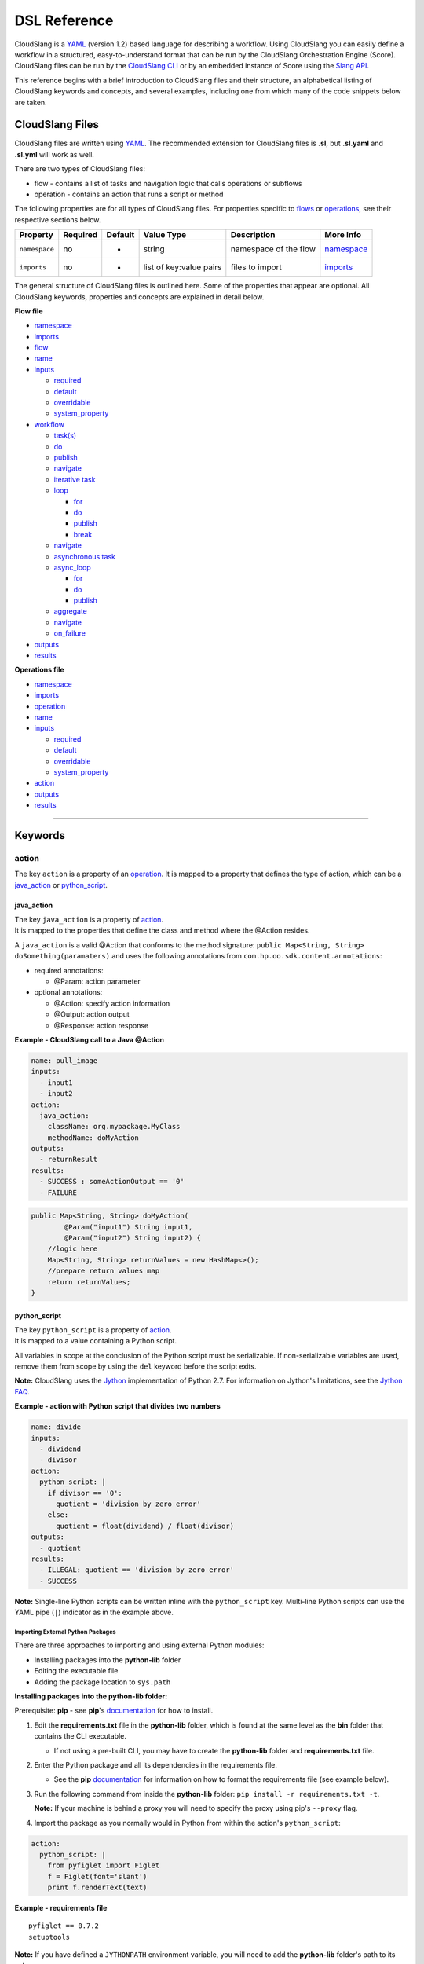 DSL Reference
+++++++++++++

CloudSlang is a `YAML <http://www.yaml.org>`__ (version 1.2) based
language for describing a workflow. Using CloudSlang you can easily
define a workflow in a structured, easy-to-understand format that can be
run by the CloudSlang Orchestration Engine (Score). CloudSlang files can
be run by the `CloudSlang CLI <cloudslang_cli.md>`__ or by an embedded
instance of Score using the `Slang
API <developer_cloudslang.md#slang-api>`__.

This reference begins with a brief introduction to CloudSlang files and
their structure, an alphabetical listing of CloudSlang keywords and
concepts, and several examples, including one from which many of the
code snippets below are taken.

CloudSlang Files
================

CloudSlang files are written using `YAML <http://www.yaml.org>`__. The
recommended extension for CloudSlang files is **.sl**, but **.sl.yaml**
and **.sl.yml** will work as well.

There are two types of CloudSlang files:

-  flow - contains a list of tasks and navigation logic that calls
   operations or subflows
-  operation - contains an action that runs a script or method

The following properties are for all types of CloudSlang files. For
properties specific to `flows <#flow>`__ or `operations <#operation>`__,
see their respective sections below.

+-----------------+------------+-----------+---------------------------+-------------------------+------------------------------+
| Property        | Required   | Default   | Value Type                | Description             | More Info                    |
+=================+============+===========+===========================+=========================+==============================+
| ``namespace``   | no         | -         | string                    | namespace of the flow   | `namespace <#namespace>`__   |
+-----------------+------------+-----------+---------------------------+-------------------------+------------------------------+
| ``imports``     | no         | -         | list of key:value pairs   | files to import         | `imports <#imports>`__       |
+-----------------+------------+-----------+---------------------------+-------------------------+------------------------------+

The general structure of CloudSlang files is outlined here. Some of the
properties that appear are optional. All CloudSlang keywords, properties
and concepts are explained in detail below.

**Flow file**

-  `namespace <#namespace>`__
-  `imports <#imports>`__
-  `flow <#flow>`__
-  `name <#name>`__
-  `inputs <#inputs>`__

   -  `required <#required>`__
   -  `default <#default>`__
   -  `overridable <#overridable>`__
   -  `system\_property <#system_property>`__

-  `workflow <#workflow>`__

   -  `task(s) <#task>`__
   -  `do <#do>`__
   -  `publish <#publish>`__
   -  `navigate <#navigate>`__
   -  `iterative task <#iterative-task>`__
   -  `loop <#loop>`__

      -  `for <#for>`__
      -  `do <#do>`__
      -  `publish <#publish>`__
      -  `break <#break>`__

   -  `navigate <#navigate>`__
   -  `asynchronous task <#asynchronous-task>`__
   -  `async\_loop <#async_loop>`__

      -  `for <#for>`__
      -  `do <#do>`__
      -  `publish <#publish>`__

   -  `aggregate <#aggregate>`__
   -  `navigate <#navigate>`__
   -  `on\_failure <#on_failure>`__

-  `outputs <#outputs>`__
-  `results <#results>`__

**Operations file**

-  `namespace <#namespace>`__
-  `imports <#imports>`__
-  `operation <#operation>`__
-  `name <#name>`__
-  `inputs <#inputs>`__

   -  `required <#required>`__
   -  `default <#default>`__
   -  `overridable <#overridable>`__
   -  `system\_property <#system_property>`__

-  `action <#action>`__
-  `outputs <#outputs>`__
-  `results <#results>`__

--------------

Keywords
========

action
------

The key ``action`` is a property of an `operation <#operation>`__. It is
mapped to a property that defines the type of action, which can be a
`java\_action <#java_action>`__ or `python\_script <#python_script>`__.

java\_action
~~~~~~~~~~~~

| The key ``java_action`` is a property of `action <#action>`__.
| It is mapped to the properties that define the class and method where
  the @Action resides.

A ``java_action`` is a valid @Action that conforms to the method
signature: ``public Map<String, String> doSomething(paramaters)`` and
uses the following annotations from
``com.hp.oo.sdk.content.annotations``:

-  required annotations:

   -  @Param: action parameter

-  optional annotations:

   -  @Action: specify action information
   -  @Output: action output
   -  @Response: action response

**Example - CloudSlang call to a Java @Action**

.. code:: yaml

    name: pull_image
    inputs:
      - input1
      - input2
    action:
      java_action:
        className: org.mypackage.MyClass
        methodName: doMyAction
    outputs:
      - returnResult
    results:
      - SUCCESS : someActionOutput == '0'
      - FAILURE

.. code:: java

    public Map<String, String> doMyAction(
            @Param("input1") String input1,
            @Param("input2") String input2) {
        //logic here
        Map<String, String> returnValues = new HashMap<>();
        //prepare return values map
        return returnValues;
    }

python\_script
~~~~~~~~~~~~~~

| The key ``python_script`` is a property of `action <#action>`__.
| It is mapped to a value containing a Python script.

All variables in scope at the conclusion of the Python script must be
serializable. If non-serializable variables are used, remove them from
scope by using the ``del`` keyword before the script exits.

**Note:** CloudSlang uses the `Jython <http://www.jython.org/>`__
implementation of Python 2.7. For information on Jython's limitations,
see the `Jython FAQ <https://wiki.python.org/jython/JythonFaq>`__.

**Example - action with Python script that divides two numbers**

.. code:: yaml

    name: divide
    inputs:
      - dividend
      - divisor
    action:
      python_script: |
        if divisor == '0':
          quotient = 'division by zero error'
        else:
          quotient = float(dividend) / float(divisor)
    outputs:
      - quotient
    results:
      - ILLEGAL: quotient == 'division by zero error'
      - SUCCESS

**Note:** Single-line Python scripts can be written inline with the
``python_script`` key. Multi-line Python scripts can use the YAML pipe
(``|``) indicator as in the example above.

Importing External Python Packages
^^^^^^^^^^^^^^^^^^^^^^^^^^^^^^^^^^

There are three approaches to importing and using external Python
modules:

-  Installing packages into the **python-lib** folder
-  Editing the executable file
-  Adding the package location to ``sys.path``

**Installing packages into the python-lib folder:**

Prerequisite: **pip** - see **pip**'s
`documentation <https://pip.pypa.io/en/latest/installing.html>`__ for
how to install.

1. Edit the **requirements.txt** file in the **python-lib** folder,
   which is found at the same level as the **bin** folder that contains
   the CLI executable.

   -  If not using a pre-built CLI, you may have to create the
      **python-lib** folder and **requirements.txt** file.

2. Enter the Python package and all its dependencies in the requirements
   file.

   -  See the **pip**
      `documentation <https://pip.pypa.io/en/latest/user_guide.html#requirements-files>`__
      for information on how to format the requirements file (see
      example below).

3. Run the following command from inside the **python-lib** folder:
   ``pip install -r requirements.txt -t``.

   **Note:** If your machine is behind a proxy you will need to specify
   the proxy using pip's ``--proxy`` flag.

4. Import the package as you normally would in Python from within the
   action's ``python_script``:

.. code:: yaml

    action:
      python_script: |
        from pyfiglet import Figlet
        f = Figlet(font='slant')
        print f.renderText(text)

**Example - requirements file**

::

        pyfiglet == 0.7.2
        setuptools

**Note:** If you have defined a ``JYTHONPATH`` environment variable, you
will need to add the **python-lib** folder's path to its value.

**Editing the executable file**

1. Open the executable found in the **bin** folder for editing.
2. Change the ``Dpython.path`` key's value to the desired path.
3. Import the package as you normally would in Python from within the
   action's ``python_script``.

**Adding the package location to ``sys.path``:**

1. In the action's Pyton script, import the ``sys`` module.
2. Use ``sys.path.append()`` to add the path to the desired module.
3. Import the module and use it.

**Example - takes path as input parameter, adds it to sys.path and
imports desired module **

.. code:: yaml

    inputs:
      - path
    action:
      python_script: |
        import sys
        sys.path.append(path)
        import module_to_import
        print module_to_import.something()

Importing Python Scripts
~~~~~~~~~~~~~~~~~~~~~~~~

To import a Python script in a ``python_script`` action:

1. Add the Python script to the **python-lib** folder, which is found at
   the same level as the **bin** folder that contains the CLI
   executable.
2. Import the script as you normally would in Python from within the
   action's ``python_script``.

**Note:** If you have defined a ``JYTHONPATH`` environment variable, you
will need to add the **python-lib** folder's path to its value.

aggregate
---------

The key ``aggregate`` is a property of an `asynchronous
task <#asynchronous-task>`__ name. It is mapped to key:value pairs where
the key is the variable name to publish to the `flow's <#flow>`__ scope
and the value is the aggregation expression.

Defines the aggregation logic for an `asynchronous
task <#asynchronous-task>`__, often making us of the
`branches\_context <#branches_context>`__ construct.

Aggregation is performed after all branches of an `asynchronous
task <#asynchronous-task>`__ have completed.

**Example - aggregates all of the published names into name\_list**

.. code:: yaml

    aggregate:
      - name_list: map(lambda x:str(x['name']), branches_context)

async\_loop
-----------

The key ``asyc_loop`` is a property of an `asynchronous
task's <#asynchronous-task>`__ name. It is mapped to the `asynchronous
task's <#asynchronous-task>`__ properties.

For each value in the loop's list a branch is created and the ``do``
will run an `operation <#operation>`__ or `subflow <#flow>`__. When all
the branches have finished, the `asynchronous
task's <#asynchronous-task>`__ `aggregation <#aggregate>`__ and
`navigation <#navigate>`__ will run.

Property\|Required\|Default\|Value Type\|Description\|More Info ---\|
``for``\ \|yes\|-\|variable ``in`` list\|loop values\|\ `for <#for>`__
``do``\ \|yes\|-\|operation or subflow call\|the operation or subflow
this task will run in parallel\|\ `do <#do>`__
`operation <#operation>`__ `flow <#flow>`__ ``publish``\ \|no\|-\|list
of key:value pairs\|operation or subflow outputs to aggregate and
publish to the flow level\|\ `publish <#publish>`__
`aggregate <#aggregate>`__ `outputs <#outputs>`__

**Example: loop that breaks on a result of custom**

.. code:: yaml

     - print_values:
         async_loop:
           for: value in values
           do:
             print_branch:
               - ID: value
           publish:
             - name
         aggregate:
             - name_list: map(lambda x:str(x['name']), branches_context)
         navigate:
             SUCCESS: print_list
             FAILURE: FAILURE

branches\_context
-----------------

May appear in the `aggregate <#aggregate>`__ section of an `asynchronous
task <#asynchronous-task>`__.

As branches of an `async\_loop <#async_loop>`__ complete, their
published values get placed as a dictionary into the
``branches_context`` list. The list is therefore in the order the
branches have completed.

A specific value can be accessed using the index representing its
branch's place in the finishing order and the name of the variable.

**Example - retrieves the published name variable from the first branch
to finish**

.. code:: yaml

    aggregate:
      - first_name: branches_context[0]['name']

More commonly, the ``branches_context`` is used to aggregate the values
that have been published by all of the branches.

**Example - aggregates all of the published name values into a list**

.. code:: yaml

    aggregate:
      - name_list: map(lambda x:str(x['name']), branches_context)

break
-----

The key ``break`` is a property of a `loop <#loop>`__. It is mapped to a
list of results on which to break out of the loop or an empty list
(``[]``) to override the default breaking behavior for a list. When the
`operation <#operation>`__ or `subflow <#flow>`__ of the `iterative
task <#iterative-task>`__ returns a result in the break's list, the
iteration halts and the `interative task's <#iterative-task>`__
`navigation <#navigate>`__ logic is run.

If the ``break`` property is not defined, the loop will break on results
of ``FAILURE`` by default. This behavior may be overriden so that
iteration will continue even when a result of ``FAILURE`` is returned by
defining alternate break behavior or mapping the ``break`` key to an
empty list (``[]``).

**Example - loop that breaks on result of CUSTOM **

.. code:: yaml

    loop:
      for: value in range(1,7)
      do:
        custom_op:
          - text: value
      break:
        - CUSTOM
    navigate:
      CUSTOM: print_end

**Example - loop that continues even on result of FAILURE **

.. code:: yaml

    loop:
      for: value in range(1,7)
      do:
        custom_op:
          - text: value
      break: []

default
-------

The key ``default`` is a property of an `input <#inputs>`__ name. It is
mapped to an expression value.

The expression's value will be passed to the `flow <#flow>`__ or
`operation <#operation>`__ if no other value for that
`input <#inputs>`__ parameter is explicitly passed or if the input's
`overridable <#overridable>`__ parameter is set to ``false`` and there
is no `system\_property <#system_property>`__ parameter defined.

**Example - default values **

.. code:: yaml

    inputs:
      - str_literal:
          default: "'default value'"
      - int_exp:
          default: '5 + 6'
      - from_variable:
          default: variable_name

A default value can also be defined inline by entering it as the value
to the `input <#inputs>`__ parameter's key.

**Example - inline default values**

.. code:: yaml

    inputs:
      - str_literal: "'default value'"
      - int_exp: '5 + 6'
      - from_variable: variable_name

do
--

The key ``do`` is a property of a `task <#task>`__ name, a
`loop <#loop>`__, or an `async\_loop <#async_loop>`__. It is mapped to a
property that references an `operation <#operation>`__ or
`flow <#flow>`__.

Calls an `operation <#operation>`__ or `flow <#flow>`__ and passes in
relevant `input <#inputs>`__.

The `operation <#operation>`__ or `flow <#flow>`__ may be called in
several ways:

-  by referencing the `operation <#operation>`__ or `flow <#flow>`__ by
   name when it is in the default namespace (the same namespace as the
   calling `flow <#flow>`__)
-  by using a fully qualified name (e.g. ``path.to.operation.op_name``)

   -  a path is recognized as a fully qualified name if the prefix
      (before the first ``.``) is not a defined alias

-  by using an alias defined in the flow's `imports <#imports>`__
   section followed by the `operation <#operation>`__ or
   `flow <#flow>`__ name (e.g ``alias_name.op_name``)
-  by using an alias defined in the flow's `imports <#imports>`__
   section followed by a continuation of the path to the
   `operation <#operation>`__ or `flow <#flow>`__ and its name (e.g
   ``alias_name.path.cont.op_name``)

For more information, see the `Operation
Paths <cloudslang_examples.md#example-6-operation-paths>`__ example.

Arguments may be passed to a `task <#task>`__ in one of two ways:

-  list of argument names and optional mapped expressions
-  comma-separated ``argument_name = optional_expression`` pairs

Expression values will supersede values bound to flow
`inputs <#inputs>`__ with the same name.

**Example - call to a divide operation with list of mapped task
arguments**

.. code:: yaml

    do:
      divide:
        - dividend: input1
        - divisor: input2

**Example - call to a divide operation with comma-separated pairs**

.. code:: yaml

    do:
      divide: dividend = input1, divisor = input2

flow
----

The key ``flow`` is mapped to the properties which make up the flow
contents.

A flow is the basic executable unit of CloudSlang. A flow can run on its
own or it can be used by another flow in the `do <#do>`__ property of a
`task <#task>`__.

+----------------+------------+-----------------------------+----------------+--------------------------------+----------------------------+
| Property       | Required   | Default                     | Value Type     | Description                    | More Info                  |
+================+============+=============================+================+================================+============================+
| ``name``       | yes        | -                           | string         | name of the flow               | `name <#name>`__           |
+----------------+------------+-----------------------------+----------------+--------------------------------+----------------------------+
| ``inputs``     | no         | -                           | list           | inputs for the flow            | `inputs <#inputs>`__       |
+----------------+------------+-----------------------------+----------------+--------------------------------+----------------------------+
| ``workflow``   | yes        | -                           | map of tasks   | container for set of tasks     | `workflow <#workflow>`__   |
+----------------+------------+-----------------------------+----------------+--------------------------------+----------------------------+
| ``outputs``    | no         | -                           | list           | list of outputs                | `outputs <#outputs>`__     |
+----------------+------------+-----------------------------+----------------+--------------------------------+----------------------------+
| ``results``    | no         | (``SUCCESS``/``FAILURE``)   | list           | possible results of the flow   | `results <#results>`__     |
+----------------+------------+-----------------------------+----------------+--------------------------------+----------------------------+

**Example - a flow that performs a division of two numbers**

.. code:: yaml

    flow:
      name: division_flow

      inputs:
        - input1
        - input2

      workflow:
        - divider:
            do:
              divide:
                - dividend: input1
                - divisor: input2
            publish:
              - answer: quotient
            navigate:
              ILLEGAL: ILLEGAL
              SUCCESS: printer
        - printer:
            do:
              print:
                - text: input1 + "/" + input2 + " = " + answer
            navigate:
              SUCCESS: SUCCESS

      outputs:
        - quotient: answer

      results:
        - ILLEGAL
        - SUCCESS

for
---

The key ``for`` is a property of a `loop <#loop>`__ or an
`async\_loop <#async_loop>`__.

loop: for
~~~~~~~~~

A for loop iterates through a `list <#iterating-through-a-list>`__ or a
`map <#iterating-through-a-map>`__.

The `iterative task <#iterative-task>`__ will run once for each element
in the list or key in the map.

Iterating through a list
^^^^^^^^^^^^^^^^^^^^^^^^

When iterating through a list, the ``for`` key is mapped to an iteration
variable followed by ``in`` followed by a list, an expression that
evaluates to a list, or a comma delimited string.

**Example - loop that iterates through the values in a list**

.. code:: yaml

    - print_values:
        loop:
          for: value in [1,2,3]
          do:
            print:
              - text: value

**Example - loop that iterates through the values in a comma delimited
string**

.. code:: yaml

    - print_values:
        loop:
          for: value in "1,2,3"
          do:
            print:
              - text: value

**Example - loop that iterates through the values returned from an
expression**

.. code:: yaml

    - print_values:
        loop:
          for: value in range(1,4)
          do:
            print:
              - text: value

Iterating through a map
^^^^^^^^^^^^^^^^^^^^^^^

When iterating through a map, the ``for`` key is mapped to iteration
variables for the key and value followed by ``in`` followed by a map or
an expression that evaluates to a map.

**Example - task that iterates through the values returned from an
expression**

.. code:: yaml

    - print_values:
        loop:
          for: k, v in map
          do:
            print2:
              - text1: k
              - text2: v

async\_loop: for
~~~~~~~~~~~~~~~~

An asynchronous for loops in parallel branches over the items in a list.

The `asynchronous task <#asynchronous-task>`__ will run one branch for
each element in the list.

The ``for`` key is mapped to an iteration variable followed by ``in``
followed by a list or an expression that evaluates to a list.

**Example - task that asynchronously loops through the values in a
list**

.. code:: yaml

    - print_values:
        async_loop:
          for: value in values_list
          do:
            print_branch:
              - ID: value

get
---

May appear in the value of an `input <#inputs>`__,
`output <#outputs>`__, `publish <#publish>`__, `loop <#for>`__
expression or `result <#results>`__ expression.

The function in the form of ``get('key', 'default_value')`` returns the
value associated with ``key`` if the key is defined and its value is not
``None``. If the key is undefined or its value is ``None`` the function
returns the ``default_value``.

**Example - usage of get function in inputs and outputs**

.. code:: yaml

    inputs:
      - input1:
          required: false
      - input1_safe:
          default: get('input1', 'default_input')
          overridable: false
    workflow:
      - task1:
          do:
            print:
              - text: input1_safe
          publish:
            - some_output: get('output1', 'default_output')
    outputs:
      - some_output

imports
-------

The key ``imports`` is mapped to the files to import as follows:

-  key - alias
-  value - namespace of file to be imported

Specifies the file's dependencies and the aliases they will be
referenced by in the file. Using an alias is one way to reference the
`operations <#operation>`__ and `subflows <#flow>`__ used in a
`flow's <#flow>`__ `tasks <#task>`__. For all the ways to reference
`operations <#operation>`__ and `subflows <#flow>`__ used in a
`flow's <#flow>`__ `tasks <#task>`__, see the `do <#do>`__ keyword.

**Example - import operations and sublflow into flow**

.. code:: yaml

    imports:
      ops: examples.utils
      sub_flows: examples.subflows

    flow:
      name: hello_flow

      workflow:
        - print_hi:
            do:
              ops.print:
                - text: "'Hi'"

inputs
------

The key ``inputs`` is a property of a `flow <#flow>`__ or
`operation <#operation>`__. It is mapped to a list of input names. Each
input name may in turn be mapped to its properties.

Inputs are used to pass parameters to `flows <#flow>`__ or
`operations <#operation>`__.

Input properties may also be used in the input list of a
`task <#task>`__.

Property\|Required\|Default\|Value Type\|Description\|More info ---\|
``required``\ \|no\|true\|boolean\|is the input
required\|\ `required <#required>`__
``default``\ \|no\|-\|expression\|default value of the
input\|\ `default <#default>`__ ``overridable``\ \|no\|true\|boolean\|if
false, the default value always overrides values passed
in\|\ `overridable <#overridable>`__
``system_property``\ \|no\|-\|string\|the name of a system property
variable\|\ `system\_property <#system_property>`__

**Example - two inputs**

.. code:: yaml

    inputs:
      - input1:
          default: "'default value'"
          overridable: false
      - input2

loop
----

The key ``loop`` is a property of an `iterative
task's <#iterative-task>`__ name. It is mapped to the `iterative
task's <#iterative-task>`__ properties.

For each value in the loop's list the ``do`` will run an
`operation <#operation>`__ or `subflow <#flow>`__. If the returned
result is in the ``break`` list, or if ``break`` does not appear and the
returned result is ``FAILURE``, or if the list has been exhausted, the
task's navigation will run.

Property\|Required\|Default\|Value Type\|Description\|More Info ---\|
``for``\ \|yes\|-\|variable ``in`` list or key, value ``in``
map\|iteration logic\|\ `for <#for>`__ ``do``\ \|yes\|-\|operation or
subflow call\|the operation or subflow this task will run
iteratively\|\ `do <#do>`__ `operation <#operation>`__ `flow <#flow>`__
``publish``\ \|no\|-\|list of key:value pairs\|operation or subflow
outputs to aggregate and publish to the flow
level\|\ `publish <#publish>`__ `outputs <#outputs>`__
``break``\ \|no\|-\|list of `results <#result>`__\ \|operation or
subflow `results <#result>`__ on which to break out of the
loop\|\ `break <#break>`__

**Example: loop that breaks on a result of custom**

.. code:: yaml

     - custom3:
         loop:
           for: value in "1,2,3,4,5"
           do:
             custom3:
               - text: value
           break:
             - CUSTOM
         navigate:
           CUSTOM: aggregate
           SUCCESS: skip_this

name
----

The key ``name`` is a property of `flow <#flow>`__ and
`operation <#operation>`__. It is mapped to a value that is used as the
name of the `flow <#flow>`__ or `operation <#operation>`__.

The name of a `flow <#flow>`__ or `operation <#operation>`__ may be used
when called from a `flow <#flow>`__'s `task <#task>`__.

**Example - naming the flow *division\_flow***

.. code:: yaml

    name: division_flow

namespace
---------

The key ``namespace`` is mapped to a string value that defines the
file's namespace.

The namespace of a file may be used by a flow to `import <#imports>`__
dependencies.

**Example - definition a namespace**

.. code:: yaml

    namespace: examples.hello_world

**Example - using a namespace in an imports definition**

.. code:: yaml

    imports:
      ops: examples.hello_world

**Note:** If the imported file resides in a folder that is different
from the folder in which the importing file resides, the imported file's
directory must be added using the ``--cp`` flag when running from the
CLI (see `Run with
Dependencies <cloudslang_cli.md#run-with-dependencies>`__).

navigate
--------

The key ``navigate`` is a property of a `task <#task>`__ name. It is
mapped to key:value pairs where the key is the received
`result <#results>`__ and the value is the target `task <#task>`__ or
`flow <#flow>`__ `result <#results>`__.

Defines the navigation logic for a `standard task <#standard-task>`__,
an `iterative task <#iterative-task>`__ or an `asynchronous
task <#asynchronous-task>`__. The flow will continue with the
`task <#task>`__ or `flow <#flow>`__ `result <#results>`__ whose value
is mapped to the `result <#results>`__ returned by the called
`operation <#operation>`__ or `subflow <#flow>`__.

The default navigation is ``SUCCESS`` except for the
`on\_failure <#on_failure>`__ `task <#task>`__ whose default navigation
is ``FAILURE``. All possible `results <#results>`__ returned by the
called `operation <#operation>`__ or subflow must be handled.

For a `standard task <#standard-task>`__ the navigation logic runs when
the `task <#task>`__ is completed.

For an `iterative task <#iterative-task>`__ the navigation logic runs
when the last iteration of the `task <#task>`__ is completed or after
exiting the iteration due to a `break <#break>`__.

For an `asynchronous task <#asynchronous-task>`__ the navigation logic
runs after the last branch has completed. If any of the branches
returned a `result <#results>`__ of ``FAILURE``, the `flow <#flow>`__
will navigate to the `task <#task>`__ or `flow <#flow>`__
`result <#results>`__ mapped to ``FAILURE``. Otherwise, the
`flow <#flow>`__ will navigate to the `task <#task>`__ or
`flow <#flow>`__ `result <#results>`__ mapped to ``SUCCESS``. Note that
the only `results <#results>`__ of an `operation <#operation>`__ or
`subflow <#flow>`__ called in an `async\_loop <#async_loop>`__ that are
evaluated are ``SUCCESS`` and ``FAILURE``. Any other results will be
evaluated as ``SUCCESS``.

**Example - ILLEGAL result will navigate to flow's FAILURE result and
SUCCESS result will navigate to task named *printer***

.. code:: yaml

    navigate:
      ILLEGAL: FAILURE
      SUCCESS: printer

on\_failure
-----------

The key ``on_failure`` is a property of a `workflow <#workflow>`__. It
is mapped to a `task <#task>`__.

Defines the `task <#task>`__, which when using default
`navigation <#navigation>`__, is the target of a ``FAILURE``
`result <#results>`__ returned from an `operation <#operation>`__ or
`flow <#flow>`__. The ``on_failure`` `task's <#task>`__
`navigation <#navigate>`__ defaults to ``FAILURE``.

**Example - failure task which call a print operation to print an error
message**

.. code:: yaml

    - on_failure:
      - failure:
          do:
            print:
              - text: error_msg

operation
---------

The key ``operation`` is mapped to the properties which make up the
operation contents.

Property\|Required\|Default\|Value Type\|Description\|More Info ---\|
inputs\|no\|-\|list\|operation inputs\|\ `inputs <#inputs>`__
action\|yes\|-\|\ ``python_script`` or ``java_action``\ \|operation
logic\|\ `action <#action>`__ outputs\|no\|-\|list\|operation
outputs\|\ `outputs <#outputs>`__
results\|no\|\ ``SUCCESS``\ \|list\|possible operation
results\|\ `results <#results>`__

**Example - operation that adds two inputs and outputs the answer**

.. code:: yaml

    name: add
    inputs:
      - left
      - right
    action:
      python_script: ans = left + right
    outputs:
      - out: ans
    results:
      - SUCCESS

outputs
-------

The key ``outputs`` is a property of a `flow <#flow>`__ or
`operation <#operation>`__. It is mapped to a list of output variable
names which may also contain expression values. Output expressions must
evaluate to strings.

Defines the parameters a `flow <#flow>`__ or `operation <#operation>`__
exposes to possible `publication <#publish>`__ by a `task <#task>`__.
The calling `task <#task>`__ refers to an output by its name.

See also `self <#self>`__.

**Example - various types of outputs**

.. code:: yaml

    outputs:
      - existing_variable
      - output2: some_variable
      - output3: 5 + 6
      - output4: self['input1']

overridable
-----------

The key ``overridable`` is a property of an `input <#inputs>`__ name. It
is mapped to a boolean value.

A value of ``false`` will ensure that the `input <#inputs>`__
parameter's `default <#default>`__ value will not be overridden by
values passed into the `flow <#flow>`__ or `operation <#operation>`__.
If ``overridable`` is not defined, values passed in will override the
`default <#default>`__ value.

**Example - default value of text input parameter will not be overridden
by values passed in**

.. code:: yaml

    inputs:
      - text:
          default: "'default text'"
          overridable: false

publish
-------

The key ``publish`` is a property of a `task <#task>`__ name, a
`loop <#loop>`__ or an `async\_loop <#async_loop>`__. It is mapped to a
list of key:value pairs where the key is the published variable name and
the value is the name of the `output <#outputs>`__ received from an
`operation <#operation>`__ or `flow <#flow>`__.

Standard publish
~~~~~~~~~~~~~~~~

In a `standard task <#standard-task>`__, ``publish`` binds the
`output <#outputs>`__ from an `operation <#operation>`__ or
`flow <#flow>`__ to a variable whose scope is the current
`flow <#flow>`__ and can therefore be used by other `tasks <#task>`__ or
as the `flow's <#flow>`__ own `output <#outputs>`__.

**Example - publish the quotient output as ans**

.. code:: yaml

    - division1:
        do:
          division:
            - input1: dividend1
            - input2: divisor1
        publish:
          - ans: quotient

Iterative publish
~~~~~~~~~~~~~~~~~

In an `iterative task <#iterative-task>`__ the publish mechanism is run
during each iteration after the `operation <#operation>`__ or
`subflow <#flow>`__ has completed, therefore allowing for aggregation.

**Example - publishing in an iterative task to aggregate output**

.. code:: yaml

    - aggregate:
        loop:
          for: value in range(1,6)
          do:
            print:
              - text: value
          publish:
            - sum: self['sum'] + out

Asynchronous publish
~~~~~~~~~~~~~~~~~~~~

In an `asynchronous task <#asynchronous-task>`__ the publish mechanism
is run during each branch after the `operation <#operation>`__ or
`subflow <#flow>`__ has completed. Published variables and their values
are added as a dictionary to the
`branches\_context <#branches_context>`__ list in the order they are
received from finished branches, allowing for aggregation.

**Example - publishing in an iterative task to aggregate output**

.. code:: yaml

    - print_values:
        async_loop:
          for: value in values_list
          do:
            print_branch:
              - ID: value
          publish:
            - name
        aggregate:
            - name_list: map(lambda x:str(x['name']), branches_context)

results
-------

The key ``results`` is a property of a `flow <#flow>`__ or
`operation <#operation>`__.

The results of a `flow <#flow>`__ or `operation <#operation>`__ can be
used by the calling `task <#task>`__ for `navigation <#navigate>`__
purposes.

**Note:** the only results of an `operation <#operation>`__ or
`subflow <#flow>`__ called in an `async\_loop <#async_loop>`__ that are
evaluated are ``SUCCESS`` and ``FAILURE``. Any other results will be
evaluated as ``SUCCESS``.

Flow results
~~~~~~~~~~~~

In a `flow <#flow>`__, the key ``results`` is mapped to a list of result
names.

Defines the possible results of the `flow <#flow>`__. By default a
`flow <#flow>`__ has two results, ``SUCCESS`` and ``FAILURE``. The
defaults can be overridden with any number of user-defined results.

When overriding, the defaults are lost and must be redefined if they are
to be used.

All result possibilities must be listed. When being used as a subflow
all `flow <#flow>`__ results must be handled by the calling
`task <#task>`__.

**Example - a user-defined result**

.. code:: yaml

    results:
      - SUCCESS
      - ILLEGAL
      - FAILURE

Operation results
~~~~~~~~~~~~~~~~~

In an `operation <#operation>`__ the key ``results`` is mapped to a list
of key:value pairs of result names and boolean expressions.

Defines the possible results of the `operation <#operation>`__. By
default, if no results exist, the result is ``SUCCESS``. The first
result in the list whose expression evaluates to true, or does not have
an expression at all, will be passed back to the calling
`task <#task>`__ to be used for `navigation <#navigate>`__ purposes.

All `operation <#operation>`__ results must be handled by the calling
`task <#task>`__.

**Example - three user-defined results**

.. code:: yaml

    results:
      - POSITIVE: polarity == '+'
      - NEGATIVE: polarity == '-'
      - NEUTRAL

required
--------

The key ``required`` is a property of an `input <#inputs>`__ name. It is
mapped to a boolean value.

A value of ``false`` will allow the `flow <#flow>`__ or
`operation <#operation>`__ to be called without passing the
`input <#inputs>`__ parameter. If ``required`` is not defined, the
`input <#inputs>`__ parameter defaults to being required.

**Example - input2 is optional**

.. code:: yaml

    inputs:
      - input1
      - input2:
          required: false

self
----

May appear in the value of an `output <#outputs>`__,
`publish <#publish>`__ or `result <#results>`__ expression.

Special syntax to refer to an `input <#inputs>`__ parameter as opposed
to another variable with the same name in a narrower scope.

**Example - output "input1" as it was passed in**

.. code:: yaml

    outputs:
      - output1: self['input1']

**Example - usage in publish to refer to a variable in the flow's
scope**

.. code:: yaml

    publish:
      - total_cost: self['total_cost'] + cost

system\_property
----------------

The key ``system_property`` is a property of an `input <#inputs>`__
name. It is mapped to a string of a key from a system properties file.

The value referenced from a system properties file will be passed to the
`flow <#flow>`__ or `operation <#operation>`__ if no other value for
that `input <#inputs>`__ parameter is explicitly passed in or if the
input's `overridable <#overridable>`__ parameter is set to ``false``.

**Note:** If multiple system properties files are being used and they
contain a system property with the same fully qualified name, the
property in the file that is loaded last will overwrite the others with
the same name.

**Example - system properties **

.. code:: yaml

    inputs:
      - host:
          system_property: examples.sysprops.hostname
      - port:
          system_property: examples.sysprops.port

To pass a system properties file to the CLI, see `Run with System
Properties <cloudslang_cli.md#run-with-system-properties>`__.

task
----

A name of a task which is a property of `workflow <#workflow>`__ or
`on\_failure <#on_failure>`__.

There are several types of tasks:

-  `standard <#standard-task>`__
-  `iterative <#iterative-task>`__
-  `asynchronous <#asynchronous-task>`__

Standard Task
~~~~~~~~~~~~~

A standard task calls an `operation <#operation>`__ or
`subflow <#flow>`__ once.

The task name is mapped to the task's properties.

+----------------+------------+-------------------------------------------------------------------+-----------------------------+---------------------------------------------------+------------------------------------------------------------+
| Property       | Required   | Default                                                           | Value Type                  | Description                                       | More Info                                                  |
+================+============+===================================================================+=============================+===================================================+============================================================+
| ``do``         | yes        | -                                                                 | operation or subflow call   | the operation or subflow this task will run       | `do <#do>`__ `operation <#operation>`__ `flow <#flow>`__   |
+----------------+------------+-------------------------------------------------------------------+-----------------------------+---------------------------------------------------+------------------------------------------------------------+
| ``publish``    | no         | -                                                                 | list of key:value pairs     | operation outputs to publish to the flow level    | `publish <#publish>`__ `outputs <#outputs>`__              |
+----------------+------------+-------------------------------------------------------------------+-----------------------------+---------------------------------------------------+------------------------------------------------------------+
| ``navigate``   | no         | ``FAILURE``: on\_failure or flow finish; ``SUCCESS``: next task   | key:value pairs             | navigation logic from operation or flow results   | `navigation <#navigate>`__ `results <#results>`__          |
+----------------+------------+-------------------------------------------------------------------+-----------------------------+---------------------------------------------------+------------------------------------------------------------+

**Example - task that performs a division of two inputs, publishes the
answer and navigates accordingly**

.. code:: yaml

    - divider:
        do:
          divide:
            - dividend: input1
            - divisor: input2
        publish:
          - answer: quotient
        navigate:
          ILLEGAL: FAILURE
          SUCCESS: printer

Iterative Task
~~~~~~~~~~~~~~

An iterative task calls an `operation <#operation>`__ or
`subflow <#flow>`__ iteratively, for each value in a list.

The task name is mapped to the iterative task's properties.

+----------------+------------+-------------------------------------------------------------------+-------------------+---------------------------------------------------------------------------------------------------------+-----------------------------------------------------+
| Property       | Required   | Default                                                           | Value Type        | Description                                                                                             | More Info                                           |
+================+============+===================================================================+===================+=========================================================================================================+=====================================================+
| ``loop``       | yes        | -                                                                 | key               | container for loop properties                                                                           | `for <#for>`__                                      |
+----------------+------------+-------------------------------------------------------------------+-------------------+---------------------------------------------------------------------------------------------------------+-----------------------------------------------------+
| ``navigate``   | no         | ``FAILURE``: on\_failure or flow finish; ``SUCCESS``: next task   | key:value pairs   | navigation logic from `break <#break>`__ or the result of the last iteration of the operation or flow   | `navigation <#navigate>`__ `results <#results>`__   |
+----------------+------------+-------------------------------------------------------------------+-------------------+---------------------------------------------------------------------------------------------------------+-----------------------------------------------------+

**Example - task prints all the values in value\_list and then navigates
to a task named "another\_task"**

.. code:: yaml

    - print_values:
        loop:
          for: value in value_list
          do:
            print:
              - text: value
        navigate:
          SUCCESS: another_task
          FAILURE: FAILURE

Asynchronous Task
~~~~~~~~~~~~~~~~~

An asynchronous task calls an `operation <#operation>`__ or
`subflow <#flow>`__ asynchronously, in parallel branches, for each value
in a list.

The task name is mapped to the asynchronous task's properties.

+------------------+------------+-------------------------------------------------------------------+----------------------+-------------------------------------------+-----------------------------------------------------+
| Property         | Required   | Default                                                           | Value Type           | Description                               | More Info                                           |
+==================+============+===================================================================+======================+===========================================+=====================================================+
| ``async_loop``   | yes        | -                                                                 | key                  | container for async loop properties       | `async\_loop <#async_loop>`__                       |
+------------------+------------+-------------------------------------------------------------------+----------------------+-------------------------------------------+-----------------------------------------------------+
| ``aggregate``    | no         | -                                                                 | list of key:values   | values to aggregate from async branches   | `aggregate <#aggregate>`__                          |
+------------------+------------+-------------------------------------------------------------------+----------------------+-------------------------------------------+-----------------------------------------------------+
| ``navigate``     | no         | ``FAILURE``: on\_failure or flow finish; ``SUCCESS``: next task   | key:value pairs      | navigation logic                          | `navigation <#navigate>`__ `results <#results>`__   |
+------------------+------------+-------------------------------------------------------------------+----------------------+-------------------------------------------+-----------------------------------------------------+

**Example - task prints all the values in value\_list asynchronously and
then navigates to a task named "another\_task"**

.. code:: yaml

    - print_values:
        async_loop:
          for: value in values_list
          do:
            print_branch:
              - ID: value
          publish:
            - name
        aggregate:
            - name_list: map(lambda x:str(x['name']), branches_context)
        navigate:
            SUCCESS: another_task
            FAILURE: FAILURE

workflow
--------

The key ``workflow`` is a property of a `flow <#flow>`__. It is mapped
to a list of the workflow's `tasks <#task>`__.

Defines a container for the `tasks <#task>`__, their `published
variables <#publish>`__ and `navigation <#navigate>`__ logic.

The first `task <#task>`__ in the workflow is the starting
`task <#task>`__ of the flow. From there the flow continues sequentially
by default upon receiving `results <#results>`__ of ``SUCCESS``, to the
flow finish or to `on\_failure <#on_failure>`__ upon a
`result <#results>`__ of ``FAILURE``, or following whatever overriding
`navigation <#navigate>`__ logic that is present.

Propery\|Required\|Default\|Value Type\|Description\|More Info ---\|
``on_failure``\ \|no\|-\|task\|default navigation target for
``FAILURE``\ \|\ `on\_failure <#on_failure>`__ `task <#task>`__

**Example - workflow that divides two numbers and prints them out if the
division was legal**

.. code:: yaml

    workflow:
      - divider:
          do:
            divide:
              - dividend: input1
              - divisor: input2
          publish:
            - answer: quotient
          navigate:
            ILLEGAL: FAILURE
            SUCCESS: printer
      - printer:
          do:
            print:
              - text: input1 + "/" + input2 + " = " + answer
